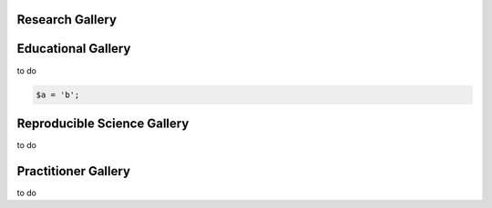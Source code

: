 .. _python-gallery:

.. panels::
    :column: col-lg-12 p-2
    :body: text-center
    :header: text-center

       **Python Gallery**
       ^^^^^^^^^^^^^^^^^^
    .. image:: ourlogo.png
       :scale: 20 %
       :align: center


    -------
    :column: col-lg-12 p-2
    :body: text-center
       **Gallery Mission**

       The purpose of this gallery is to share open source hydrologic code with...






Research Gallery
****************




..
  This is where we construct the homepage thumbnail panels.
  For more details, see https://sphinx-panels.readthedocs.io/en/latest/

.. panels::
    :card: shadow
    :img-top-cls: pl-5 pr-5
    :column: col-lg-6 col-md-6 col-sm-6 col-xs-12 p-2


    ---
    :img-top: soiltexture.jpeg

    **Creating Curve Number Grid using PyQGIS through Jupyter Notebook in mygeohub**
       Authors: Sayan Dey, Shizhang Wang, Venkatesh Merwade

    .. link-button:: creating_curve_number
        :type: ref
        :text: Open Example
        :classes: btn-outline-primary btn-block stretched-link

    ---
    :img-top: soiltexture.jpeg

    **Agua Salud Discharge Data**
       Authors: Jason A. Regina, Fred L. Ogden, Jefferson S. Hall, Robert F. Stallard

    .. link-button:: examples/matlab
        :type: ref
        :text: Open Example
        :classes: btn-outline-primary btn-block stretched-link
    ---
    :img-top: soiltexture.jpeg

    **Green Infrastructure Designer with RHESSys Workflow**
      Authors: Lorne Leonard, Lawrence Band, Laurence Lin, Brian Miles

    .. link-button:: examples/r
        :type: ref
        :text: Open Example
        :classes: btn-outline-primary btn-block stretched-link


..
    This is an example of a subgallery panel
    ---
    :img-top: _static/r-logo.jpeg


    .. link-button:: examples/r
        :type: ref
        :text: Spatial Plotting with RGdal
        :classes: btn-block stretched-link



Educational Gallery
*******************
to do

.. code-block:: rest

   $a = 'b';


Reproducible Science Gallery
****************************
to do

Practitioner Gallery
********************
to do
